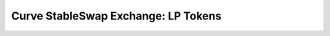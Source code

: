 .. _exchange-lp-tokens:

====================================
Curve StableSwap Exchange: LP Tokens
====================================

